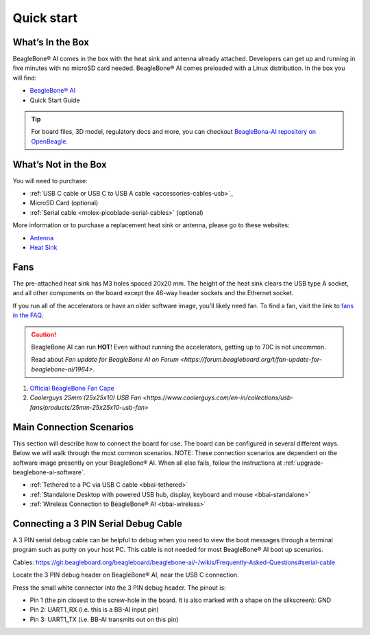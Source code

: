 .. _bbai-quick-start:

Quick start
###########

What’s In the Box
*****************

BeagleBone® AI comes in the box with the heat sink and antenna already
attached. Developers can get up and running in five minutes with no
microSD card needed. BeagleBone® AI comes preloaded with a Linux
distribution. In the box you will find:

-  `BeagleBone® AI <https://www.beagleboard.org/boards/beaglebone-ai>`_
-  Quick Start Guide

.. image:: images/BB_AI_antenna_heat_sink_place_500px.jpg
   :align: center
   :alt: BeagleBone AI Overview

.. tip:: For board files, 3D model, regulatory docs and more, you can checkout 
    `BeagleBona-AI repository on OpenBeagle <https://openbeagle.org/beagleboard/beaglebone-ai/>`_.

What’s Not in the Box
**********************

You will need to purchase:

-  :ref:`USB C cable or USB C to USB A cable <accessories-cables-usb>`_
-  MicroSD Card (optional)
-  :ref:`Serial cable <molex-picoblade-serial-cables>` (optional)

More information or to purchase a replacement heat sink or antenna, please go to these websites:

-  `Antenna <https://bit.ly/2kmXAzF>`_
-  `Heat Sink <https://bit.ly/2klxxJa>`_

Fans
*****

The pre-attached heat sink has M3 holes spaced 20x20 mm. The height of
the heat sink clears the USB type A socket, and all other components on
the board except the 46-way header sockets and the Ethernet socket.

If you run all of the accelerators or have an older software image,
you’ll likely need fan. To find a fan, visit the link to `fans in the
FAQ <https://git.beagleboard.org/beagleboard/beaglebone-ai/-/wikis/Frequently-Asked-Questions#fans>`_.

.. caution::

   BeagleBone AI can run **HOT**! Even without running the accelerators,
   getting up to 70C is not uncommon.

   Read about `Fan update for BeagleBone AI on Forum 
   <https://forum.beagleboard.org/t/fan-update-for-beaglebone-ai/1964>`. 

1. `Official BeagleBone Fan Cape <https://www.newark.com/element14/6100310/beaglebone-ai-fan-cape/dp/50AH3704>`_
2. `Coolerguys 25mm (25x25x10) USB Fan <https://www.coolerguys.com/en-in/collections/usb-fans/products/25mm-25x25x10-usb-fan>`

Main Connection Scenarios
**************************

This section will describe how to connect the board for use. The board
can be configured in several different ways. Below we will walk through
the most common scenarios. NOTE: These connection scenarios are
dependent on the software image presently on your BeagleBone® AI. When
all else fails, follow the instructions at :ref:`upgrade-beaglebone-ai-software`.

-  :ref:`Tethered to a PC via USB C cable <bbai-tethered>`
-  :ref:`Standalone Desktop with powered USB hub, display, keyboard and mouse <bbai-standalone>`
-  :ref:`Wireless Connection to BeagleBone® AI <bbai-wireless>`

.. tabs:: 

    .. _bbai-tethered:

    .. group-tab:: Tethered

      **Tethered to a PC**

      The most common way to program BeagleBone® AI is via a USB connection to
      a PC. If your computer has a USB C type port, BeagleBone® AI will both
      communicate and receive power directly from the PC. If your computer
      does not support USB C type, you can utilize a powered USB C hub to
      power and connect to BeagleBone® AI which in turn will connect to your
      PC. You can also use a powered USB C hub to power and connect peripheral
      devices such as a USB camera. After booting, the board is accessed
      either as a USB storage device or via the browser on the PC. You will
      need Chrome or Firefox on the PC.

      .. note:: Start with this image "am57xx-eMMC-flasher-debian-10.3-iot-tidl-armhf-2020-04-06-6gb.img.xz" loaded on your BeagleBone® AI.

      1.  Locate the USB Type-C connector on BeagleBone® AI 

      .. image:: images/BB_AI_USBC_and_3pin_500px.png
         :width: 740
         :align: center
         :alt: USB connector and serial debug.

      1.  Connect a USB type-C cable to BeagleBone® AI USB type-C port.

      .. image:: images/BB_AI_connectingUSBC_500px.jpg
         :width: 740
         :align: center
         :alt: Connecting serial cable.

      1.  Connect the other end of the USB cable to the PC USB 3 port.

      .. image:: images/BB_AI_PlugIn_500px.jpg
         :width: 740
         :align: center
         :alt: connecting to PC

      1.  BeagleBone® AI will boot.

      2.  You will notice some of the 5 user LEDs flashing

      3.  Look for a new mass storage drive to appear on the PC.

      .. image:: images/BB_AI_asadrive_500px.jpg
         :width: 740
         :align: center
         :alt: BeagleBone storage drive options

      1.  Open the drive and open START.HTM with your web browser.

      .. image:: images/BB_AI_starthtm_500px.png
         :width: 740
         :align: center
         :alt: BeagleBone drive 

      .. image:: images/BB_AI_connectedscreen_500px.jpg
         :width: 740
         :align: center
         :alt: Getting started

      1.  Follow the instructions in the browser window.

      .. image:: images/vscode.png
         :width: 740
         :align: center
         :alt: BeagleBone instructions

      1.  Go to Visual Studio Code IDE.

    .. _bbai-standalone:
    
    .. group-tab:: Standalone

      **Standalone w/Display and Keyboard/Mouse**

      .. image:: images/BB_AI_Standalone_setup_750px.jpg
         :width: 740
         :align: center
         :alt: BeagleBone AI Overview

      .. note::
          This configuration requires loading the latest debian 9 image from
          https://elinux.org/Beagleboard:Latest-images-testing

      Load "am57xx-eMMC-flasher-debian-9.13-lxqt-tidl-armhf-2020-08-25-6gb.img.xz" image on the BeagleBone® AI

      1. Connect a combo keyboard and mouse to BeagleBone® AI’s USB host port.
      2. Connect a microHDMI-to-HDMI cable to BeagleBone® AI’s microHDMI port.
      3. Connect the microHDMI-to-HDMI cable to an HDMI monitor.
      4. Plug a 5V 3A USB type-C power supply into BeagleBone® AI’s USB type-C port.
      5. BeagleBone® AI will boot. No need to enter any passwords.
      6. Depending on which software image is loaded, either a Desktop or a login shell will appear on the monitor.
      7. Follow the instructions at https://beagleboard.org/upgrade

    .. _bbai-wireless:

    .. group-tab:: Wireless

      **Wireless Connection**

      .. note:: Start with this image "am57xx-eMMC-flasher-debian-10.3-iot-tidl-armhf-2020-04-06-6gb.img.xz" loaded on your BeagleBone® AI.

      1. Plug a 5V 3A USB type-C power supply into BeagleBone® AI’s USB type-C port.
      2. BeagleBone® AI will boot.
      3. Connect your PC’s WiFi to SSID "BeagleBone-XXXX" where XXXX varies for your BeagleBone® AI.
      4. Use password "BeagleBone" to complete the WiFi connection.
      5. Open http://192.168.8.1 in your web browser.
      6. Follow the instructions in the browser window.

Connecting a 3 PIN Serial Debug Cable
*************************************

A 3 PIN serial debug cable can be helpful to debug when you need to view
the boot messages through a terminal program such as putty on your host
PC. This cable is not needed for most BeagleBone® AI boot up scenarios.

Cables: https://git.beagleboard.org/beagleboard/beaglebone-ai/-/wikis/Frequently-Asked-Questions#serial-cable

Locate the 3 PIN debug header on BeagleBone® AI, near the USB C connection.

.. image:: images/BB_AI_USBC_and_3pin_500px.png
   :align: center
   :alt: BeagleBone AI Overview

Press the small white connector into the 3 PIN debug header. The pinout is:

- Pin 1 (the pin closest to the screw-hole in the board. It is also marked with a shape on the silkscreen): GND
- Pin 2: UART1_RX (i.e. this is a BB-AI input pin)
- Pin 3: UART1_TX (i.e. BB-AI transmits out on this pin)

.. image:: images/BB_AI_3pincableattach_500px.jpg
   :align: center
   :alt: BeagleBone AI Overview